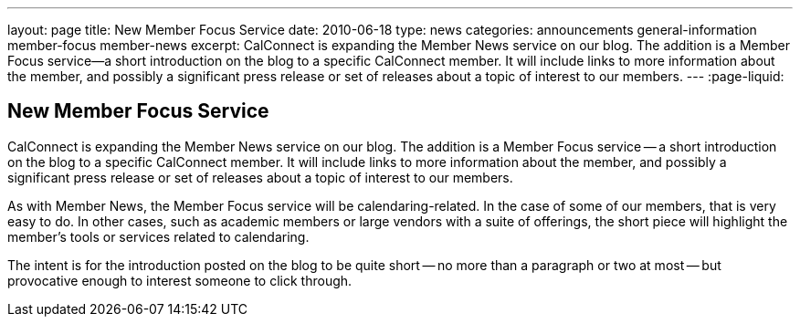 ---
layout: page
title: New Member Focus Service
date: 2010-06-18
type: news
categories: announcements general-information member-focus member-news
excerpt: CalConnect is expanding the Member News service on our blog. The addition is a Member Focus service—a short introduction on the blog to a specific CalConnect member. It will include links to more information about the member, and possibly a significant press release or set of releases about a topic of interest to our members.
---
:page-liquid:

== New Member Focus Service

CalConnect is expanding the Member News service on our blog. The addition is a Member Focus service -- a short introduction on the blog to a specific CalConnect member. It will include links to more information about the member, and possibly a significant press release or set of releases about a topic of interest to our members.

As with Member News, the Member Focus service will be calendaring-related. In the case of some of our members, that is very easy to do. In other cases, such as academic members or large vendors with a suite of offerings, the short piece will highlight the member's tools or services related to calendaring.

The intent is for the introduction posted on the blog to be quite short -- no more than a paragraph or two at most -- but provocative enough to interest someone to click through.


